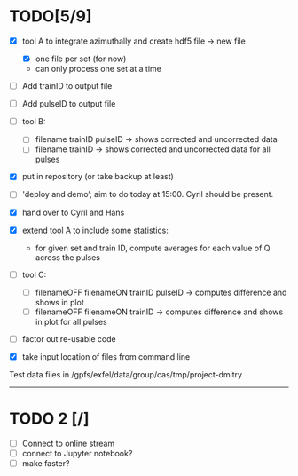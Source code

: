 * TODO[5/9]

- [X] tool A to integrate azimuthally and create hdf5 file -> new file
  - [X] one file per set (for now)
  - can only process one set at a time

- [ ] Add trainID to output file
- [ ] Add pulseID to output file

- [ ] tool B:
  - [ ] filename trainID pulseID -> shows corrected and uncorrected data
  - [ ] filename trainID -> shows corrected and uncorrected data for all pulses

- [X] put in repository (or take backup at least)

- [ ] 'deploy and demo’; aim to do today at 15:00. Cyril should be present.

- [X] hand over to Cyril and Hans

- [X] extend tool A to include some statistics:
  - for given set and train ID, compute averages for each value of Q
    across the pulses

- [ ] tool C:
  - [ ] filenameOFF filenameON trainID pulseID -> computes difference and shows in plot
  - [ ] filenameOFF filenameON trainID -> computes difference and shows in plot for all pulses

- [ ] factor out re-usable code

- [X] take input location of files from command line

Test data files in /gpfs/exfel/data/group/cas/tmp/project-dmitry


----------------------

* TODO 2 [/]

- [ ] Connect to online stream
- [ ] connect to Jupyter notebook?
- [ ] make faster?
